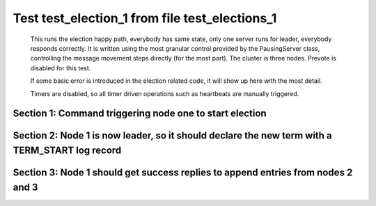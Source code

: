 .. _test_election_1:

===============================================
Test test_election_1 from file test_elections_1
===============================================



    This runs the election happy path, everybody has same state, only one server
    runs for leader, everybody responds correctly. It is written
    using the most granular control provided by the PausingServer
    class, controlling the message movement steps directly (for
    the most part). The cluster is three nodes. Prevote is disabled for this test.

    If some basic error is introduced in the election related code, it will
    show up here with the most detail.

    Timers are disabled, so all timer driven operations such as heartbeats are manually triggered.
    

Section 1: Command triggering node one to start election
========================================================




.. collapse:: section 1 trace table (click to toggle view)

   - See :ref:`Trace Table Legend` for help interpreting table contents

   +------+------------------------+-----------+------+------------------------+-------+------+------------------------+-------+
   | N-1  | N-1                    | N-1       | N-2  | N-2                    | N-2   | N-3  | N-3                    | N-3   |
   +------+------------------------+-----------+------+------------------------+-------+------+------------------------+-------+
   | Role | Op                     | Delta     | Role | Op                     | Delta | Role | Op                     | Delta |
   +======+========================+===========+======+========================+=======+======+========================+=======+
   | CNDI | NEW ROLE               |           | FLWR |                        |       | FLWR |                        |       |
   +------+------------------------+-----------+------+------------------------+-------+------+------------------------+-------+
   | CNDI | poll+N-2 t-1 li-0 lt-1 |           | FLWR |                        |       | FLWR |                        |       |
   +------+------------------------+-----------+------+------------------------+-------+------+------------------------+-------+
   | CNDI | poll+N-3 t-1 li-0 lt-1 |           | FLWR |                        |       | FLWR |                        |       |
   +------+------------------------+-----------+------+------------------------+-------+------+------------------------+-------+
   | CNDI |                        |           | FLWR | N-1+poll t-1 li-0 lt-1 | t-1   | FLWR |                        |       |
   +------+------------------------+-----------+------+------------------------+-------+------+------------------------+-------+
   | CNDI |                        |           | FLWR | vote+N-1 yes-True      |       | FLWR |                        |       |
   +------+------------------------+-----------+------+------------------------+-------+------+------------------------+-------+
   | CNDI |                        |           | FLWR |                        |       | FLWR | N-1+poll t-1 li-0 lt-1 | t-1   |
   +------+------------------------+-----------+------+------------------------+-------+------+------------------------+-------+
   | CNDI |                        |           | FLWR |                        |       | FLWR | vote+N-1 yes-True      |       |
   +------+------------------------+-----------+------+------------------------+-------+------+------------------------+-------+
   | LEAD | N-2+vote yes-True      | lt-1 li-1 | FLWR |                        |       | FLWR |                        |       |
   +------+------------------------+-----------+------+------------------------+-------+------+------------------------+-------+
   | LEAD | NEW ROLE               |           | FLWR |                        |       | FLWR |                        |       |
   +------+------------------------+-----------+------+------------------------+-------+------+------------------------+-------+
   | LEAD | N-3+vote yes-True      |           | FLWR |                        |       | FLWR |                        |       |
   +------+------------------------+-----------+------+------------------------+-------+------+------------------------+-------+



.. collapse:: trace sequence diagram (click to toggle view)

   .. plantuml:: /developer/tests/diagrams/test_elections_1/test_election_1_1.puml
          :scale: 100%


Section 2: Node 1 is now leader, so it should declare the new term with a TERM_START log record
===============================================================================================




.. collapse:: section 2 trace table (click to toggle view)

   - See :ref:`Trace Table Legend` for help interpreting table contents

   +------+-----------------------------+-------+------+-----+-------+------+-----+-------+
   | N-1  | N-1                         | N-1   | N-2  | N-2 | N-2   | N-3  | N-3 | N-3   |
   +------+-----------------------------+-------+------+-----+-------+------+-----+-------+
   | Role | Op                          | Delta | Role | Op  | Delta | Role | Op  | Delta |
   +======+=============================+=======+======+=====+=======+======+=====+=======+
   | LEAD | ae+N-2 t-1 i-0 lt-0 e-1 c-0 |       | FLWR |     |       | FLWR |     |       |
   +------+-----------------------------+-------+------+-----+-------+------+-----+-------+
   | LEAD | ae+N-3 t-1 i-0 lt-0 e-1 c-0 |       | FLWR |     |       | FLWR |     |       |
   +------+-----------------------------+-------+------+-----+-------+------+-----+-------+



.. collapse:: trace sequence diagram (click to toggle view)

   .. plantuml:: /developer/tests/diagrams/test_elections_1/test_election_1_2.puml
          :scale: 100%


Section 3: Node 1 should get success replies to append entries from nodes 2 and 3
=================================================================================




.. collapse:: section 3 trace table (click to toggle view)

   - See :ref:`Trace Table Legend` for help interpreting table contents

   +------+---------------------------+-------+------+-----------------------------+-------+------+-----------------------------+-----------+
   | N-1  | N-1                       | N-1   | N-2  | N-2                         | N-2   | N-3  | N-3                         | N-3       |
   +------+---------------------------+-------+------+-----------------------------+-------+------+-----------------------------+-----------+
   | Role | Op                        | Delta | Role | Op                          | Delta | Role | Op                          | Delta     |
   +======+===========================+=======+======+=============================+=======+======+=============================+===========+
   | LEAD |                           |       | FLWR | N-1+ae t-1 i-0 lt-0 e-1 c-0 |       | FLWR |                             |           |
   +------+---------------------------+-------+------+-----------------------------+-------+------+-----------------------------+-----------+
   | LEAD |                           |       | FLWR | N-2+ae_reply ok-True mi-1   |       | FLWR |                             |           |
   +------+---------------------------+-------+------+-----------------------------+-------+------+-----------------------------+-----------+
   | LEAD |                           |       | FLWR |                             |       | FLWR | N-1+ae t-1 i-0 lt-0 e-1 c-0 | lt-1 li-1 |
   +------+---------------------------+-------+------+-----------------------------+-------+------+-----------------------------+-----------+
   | LEAD |                           |       | FLWR |                             |       | FLWR | N-3+ae_reply ok-True mi-1   |           |
   +------+---------------------------+-------+------+-----------------------------+-------+------+-----------------------------+-----------+
   | LEAD | N-2+ae_reply ok-True mi-1 | ci-1  | FLWR |                             |       | FLWR |                             |           |
   +------+---------------------------+-------+------+-----------------------------+-------+------+-----------------------------+-----------+
   | LEAD | N-3+ae_reply ok-True mi-1 |       | FLWR |                             |       | FLWR |                             |           |
   +------+---------------------------+-------+------+-----------------------------+-------+------+-----------------------------+-----------+



.. collapse:: trace sequence diagram (click to toggle view)

   .. plantuml:: /developer/tests/diagrams/test_elections_1/test_election_1_3.puml
          :scale: 100%


